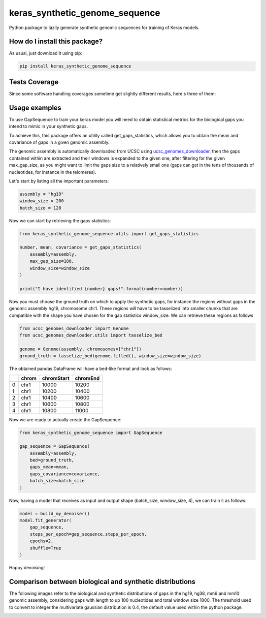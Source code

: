 keras_synthetic_genome_sequence
=========================================================================================
|travis| |sonar_quality| |sonar_maintainability| |codacy|
|code_climate_maintainability| |pip| |downloads|

Python package to lazily generate synthetic genomic sequences for training of Keras models.

How do I install this package?
----------------------------------------------
As usual, just download it using pip:

.. code:: shell

    pip install keras_synthetic_genome_sequence

Tests Coverage
----------------------------------------------
Since some software handling coverages sometime
get slightly different results, here's three of them:

|coveralls| |sonar_coverage| |code_climate_coverage|


Usage examples
-------------------------
To use GapSequence to train your keras model you
will need to obtain statistical metrics for the
biological gaps you intend to mimic in your synthetic gaps.

To achieve this, this package offers an utility called
get_gaps_statistics, which allows you to obtain the
mean and covariance of gaps in a given genomic assembly.

The genomic assembly is automatically downloaded from UCSC
using `ucsc_genomes_downloader <https://github.com/LucaCappelletti94/ucsc_genomes_downloader>`__,
then the gaps contained within are extracted and their windows
is expanded to the given one, after filtering for the given
max_gap_size, as you might want to limit the gaps size to
a relatively small one (gaps can get in the tens of thousands
of nucleotides, for instance in the telomeres).

Let's start by listing all the important parameters:

.. code:: python

    assembly = "hg19"
    window_size = 200
    batch_size = 128

Now we can start by retrieving the gaps statistics:

.. code:: python

    from keras_synthetic_genome_sequence.utils import get_gaps_statistics

    number, mean, covariance = get_gaps_statistics(
        assembly=assembly,
        max_gap_size=100,
        window_size=window_size
    )

    print("I have identified {number} gaps!".format(number=number))

Now you must choose the ground truth on which to apply the
synthetic gaps, for instance the regions without gaps in
the genomic assembly hg19, chromosome chr1.
These regions will have to be tasselized into smaller
chunks that are compatible with the shape you have chosen for
the gap statistics window_size.
We can retrieve these regions as follows:

.. code:: python

    from ucsc_genomes_downloader import Genome
    from ucsc_genomes_downloader.utils import tasselize_bed

    genome = Genome(assembly, chromosomes=["chr1"])
    ground_truth = tasselize_bed(genome.filled(), window_size=window_size)

The obtained pandas DataFrame will have a bed-like format
and look as follows:

+----+---------+--------------+------------+
|    | chrom   |   chromStart |   chromEnd |
+====+=========+==============+============+
|  0 | chr1    |        10000 |      10200 |
+----+---------+--------------+------------+
|  1 | chr1    |        10200 |      10400 |
+----+---------+--------------+------------+
|  2 | chr1    |        10400 |      10600 |
+----+---------+--------------+------------+
|  3 | chr1    |        10600 |      10800 |
+----+---------+--------------+------------+
|  4 | chr1    |        10800 |      11000 |
+----+---------+--------------+------------+

Now we are ready to actually create the GapSequence:

.. code:: python

    from keras_synthetic_genome_sequence import GapSequence

    gap_sequence = GapSequence(
        assembly=assembly,
        bed=ground_truth,
        gaps_mean=mean,
        gaps_covariance=covariance,
        batch_size=batch_size
    )

Now, having a model that receives as
input and output shape (batch_size, window_size, 4),
we can train it as follows:

.. code:: python

    model = build_my_denoiser()
    model.fit_generator(
        gap_sequence,
        steps_per_epoch=gap_sequence.steps_per_epoch,
        epochs=2,
        shuffle=True
    )

Happy denoising!

Comparison between biological and synthetic distributions
----------------------------------------------------------
The following images refer to the biological and synthetic distributions
of gaps in the hg19, hg38, mm9 and mm10 genomic assembly, considering
gaps with length to up 100 nucleotides and total window size 1000.
The threshold used to convert to integer the multivariate gaussian distribution
is 0.4, the default value used within the python package.

.. image:: https://github.com/LucaCappelletti94/keras_synthetic_genome_sequence/blob/master/distributions/hg19.png?raw=true
.. image:: https://github.com/LucaCappelletti94/keras_synthetic_genome_sequence/blob/master/distributions/hg38.png?raw=true
.. image:: https://github.com/LucaCappelletti94/keras_synthetic_genome_sequence/blob/master/distributions/mm9.png?raw=true
.. image:: https://github.com/LucaCappelletti94/keras_synthetic_genome_sequence/blob/master/distributions/mm10.png?raw=true


.. |travis| image:: https://travis-ci.org/LucaCappelletti94/keras_synthetic_genome_sequence.png
   :target: https://travis-ci.org/LucaCappelletti94/keras_synthetic_genome_sequence
   :alt: Travis CI build

.. |sonar_quality| image:: https://sonarcloud.io/api/project_badges/measure?project=LucaCappelletti94_keras_synthetic_genome_sequence&metric=alert_status
    :target: https://sonarcloud.io/dashboard/index/LucaCappelletti94_keras_synthetic_genome_sequence
    :alt: SonarCloud Quality

.. |sonar_maintainability| image:: https://sonarcloud.io/api/project_badges/measure?project=LucaCappelletti94_keras_synthetic_genome_sequence&metric=sqale_rating
    :target: https://sonarcloud.io/dashboard/index/LucaCappelletti94_keras_synthetic_genome_sequence
    :alt: SonarCloud Maintainability

.. |sonar_coverage| image:: https://sonarcloud.io/api/project_badges/measure?project=LucaCappelletti94_keras_synthetic_genome_sequence&metric=coverage
    :target: https://sonarcloud.io/dashboard/index/LucaCappelletti94_keras_synthetic_genome_sequence
    :alt: SonarCloud Coverage

.. |coveralls| image:: https://coveralls.io/repos/github/LucaCappelletti94/keras_synthetic_genome_sequence/badge.svg?branch=master
    :target: https://coveralls.io/github/LucaCappelletti94/keras_synthetic_genome_sequence?branch=master
    :alt: Coveralls Coverage

.. |pip| image:: https://badge.fury.io/py/keras_synthetic_genome_sequence.svg
    :target: https://badge.fury.io/py/keras_synthetic_genome_sequence
    :alt: Pypi project

.. |downloads| image:: https://pepy.tech/badge/keras_synthetic_genome_sequence
    :target: https://pepy.tech/badge/keras_synthetic_genome_sequence
    :alt: Pypi total project downloads

.. |codacy| image:: https://api.codacy.com/project/badge/Grade/7f2c4e2947834c05b5a869a9445482d0
    :target: https://www.codacy.com/manual/LucaCappelletti94/keras_synthetic_genome_sequence?utm_source=github.com&amp;utm_medium=referral&amp;utm_content=LucaCappelletti94/keras_synthetic_genome_sequence&amp;utm_campaign=Badge_Grade
    :alt: Codacy Maintainability

.. |code_climate_maintainability| image:: https://api.codeclimate.com/v1/badges/b89f6bd0ddc58cc93e89/maintainability
    :target: https://codeclimate.com/github/LucaCappelletti94/keras_synthetic_genome_sequence/maintainability
    :alt: Maintainability

.. |code_climate_coverage| image:: https://api.codeclimate.com/v1/badges/b89f6bd0ddc58cc93e89/test_coverage
    :target: https://codeclimate.com/github/LucaCappelletti94/keras_synthetic_genome_sequence/test_coverage
    :alt: Code Climate Coverate
